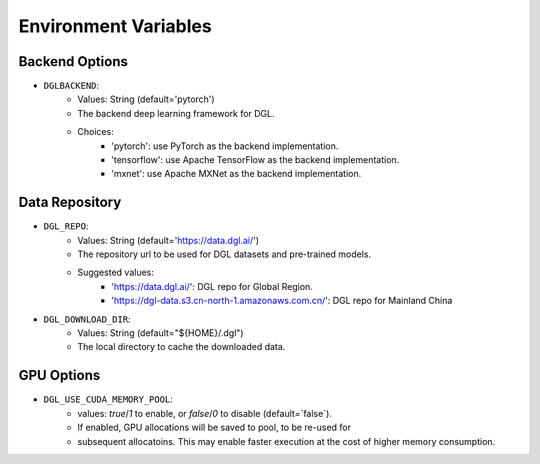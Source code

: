 Environment Variables
=====================

Backend Options
---------------
* ``DGLBACKEND``:
    * Values: String (default='pytorch')
    * The backend deep learning framework for DGL.
    * Choices:
        * 'pytorch': use PyTorch as the backend implementation.        
        * 'tensorflow': use Apache TensorFlow as the backend implementation.
        * 'mxnet': use Apache MXNet as the backend implementation.

Data Repository
---------------
* ``DGL_REPO``:
    * Values: String (default='https://data.dgl.ai/')
    * The repository url to be used for DGL datasets and pre-trained models.
    * Suggested values:
        * 'https://data.dgl.ai/': DGL repo for Global Region.
        * 'https://dgl-data.s3.cn-north-1.amazonaws.com.cn/': DGL repo for Mainland China
* ``DGL_DOWNLOAD_DIR``:
    * Values: String (default="${HOME}/.dgl")
    * The local directory to cache the downloaded data.

GPU Options
-----------
* ``DGL_USE_CUDA_MEMORY_POOL``:
    * values: `true`/`1` to enable, or `false`/`0` to disable (default=`false`).
    * If enabled, GPU allocations will be saved to pool, to be re-used for
    * subsequent allocatoins. This may enable faster execution at the cost
      of higher memory consumption.
